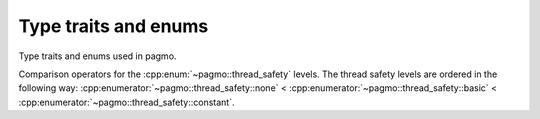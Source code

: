 .. _cpp_type_traits:

Type traits and enums
=====================

Type traits and enums used in pagmo.

.. cpp:namespace-push:: pagmo

.. cpp:enum-class:: thread_safety

   This enum defines a set of values that can be used to specify
   the thread safety level of problems, algorithms, etc.

   .. cpp:enumerator:: none

      No thread safety: concurrent operations on distinct instances are unsafe.

   .. cpp:enumerator:: basic

      Basic thread safety: concurrent operations on distinct instances are safe.

   .. cpp:enumerator:: constant

      Constant thread safety: constant (i.e., read-only) concurrent operations on the same instance are safe.

.. cpp:function:: bool operator<(thread_safety t1, thread_safety t2)

.. cpp:function:: bool operator<=(thread_safety t1, thread_safety t2)

.. cpp:function:: bool operator>(thread_safety t1, thread_safety t2)

.. cpp:function:: bool operator>=(thread_safety t1, thread_safety t2)

Comparison operators for the :cpp:enum:`~pagmo::thread_safety` levels. The thread safety
levels are ordered in the following way: :cpp:enumerator:`~pagmo::thread_safety::none`
\< :cpp:enumerator:`~pagmo::thread_safety::basic`
\< :cpp:enumerator:`~pagmo::thread_safety::constant`.

.. cpp:function:: std::ostream &operator<<(std::ostream &os, thread_safety ts)

   Stream operator for :cpp:enum:`~pagmo::thread_safety`. It will direct to the stream *os*
   a human-readable representation of *ts*.

   :param os: an output stream.
   :param ts: the :cpp:enum:`~pagmo::thread_safety` to be directed to the output stream.

   :return: a reference to *os*.

   :exception unspecified: any exception raised by the public interface of ``std::ostream``.

.. cpp:namespace-pop::

.. doxygenclass:: pagmo::is_udp
   :members:

.. doxygenclass:: pagmo::is_uda
   :members:

.. doxygenclass:: pagmo::has_fitness
   :members:

.. doxygenclass:: pagmo::has_bounds
   :members:

.. doxygenclass:: pagmo::has_e_constraints
   :members:

.. doxygenclass:: pagmo::has_i_constraints
   :members:

.. doxygenclass:: pagmo::has_integer_part
   :members:

.. doxygenclass:: pagmo::has_name
   :members:

.. doxygenclass:: pagmo::has_extra_info
   :members:

.. doxygenclass:: pagmo::has_get_thread_safety
   :members:

.. doxygenclass:: pagmo::has_gradient
   :members:

.. doxygenclass:: pagmo::override_has_gradient
   :members:

.. doxygenclass:: pagmo::has_gradient_sparsity
   :members:

.. doxygenclass:: pagmo::override_has_gradient_sparsity
   :members:

.. doxygenclass:: pagmo::has_hessians
   :members:

.. doxygenclass:: pagmo::override_has_hessians
   :members:

.. doxygenclass:: pagmo::has_hessians_sparsity
   :members:

.. doxygenclass:: pagmo::override_has_hessians_sparsity
   :members:

.. doxygenclass:: pagmo::has_set_verbosity
   :members:

.. doxygenclass:: pagmo::override_has_set_verbosity
   :members:

.. doxygenclass:: pagmo::has_evolve
   :members:

.. doxygenclass:: pagmo::has_get_nobj
   :members:

.. doxygenclass:: pagmo::has_set_seed
   :members:

.. doxygenclass:: pagmo::override_has_set_seed
   :members:

.. doxygenclass:: pagmo::has_run_evolve
   :members:

.. doxygenclass:: pagmo::is_udi
   :members:
